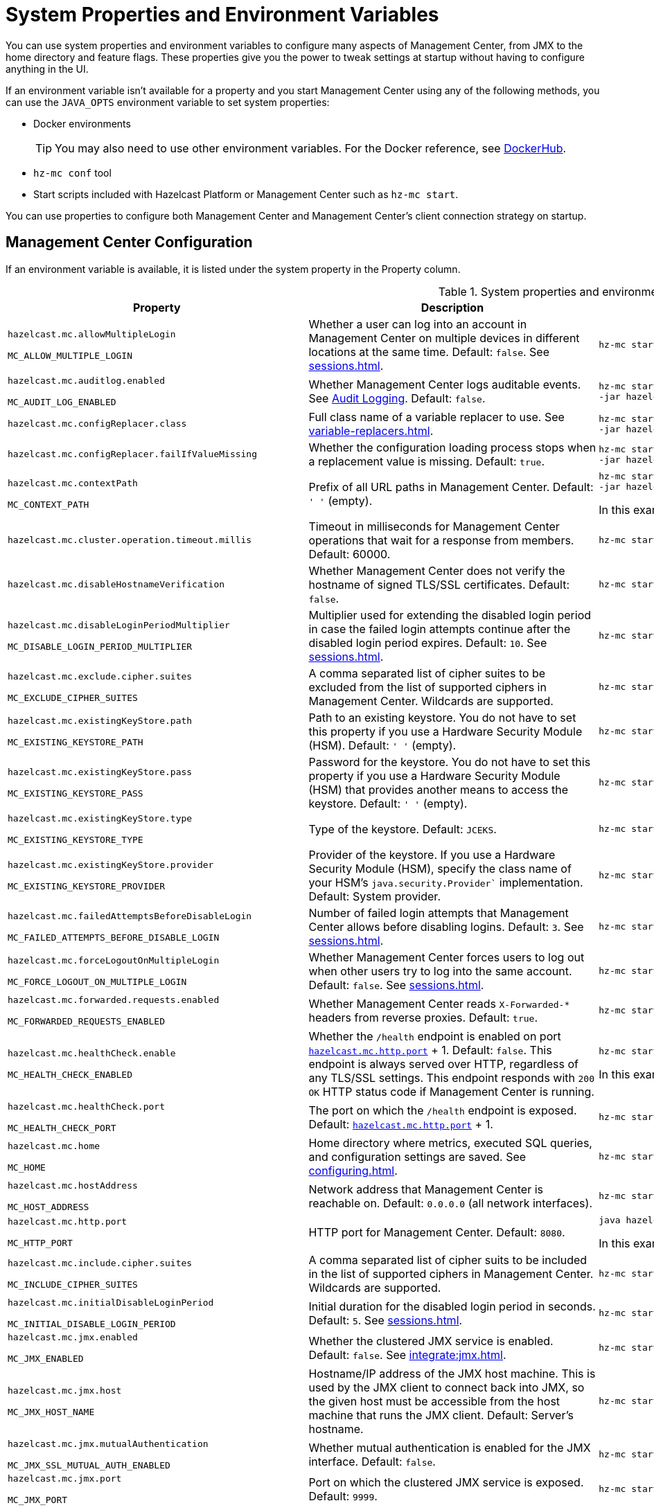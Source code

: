= System Properties and Environment Variables
:description: You can use system properties and environment variables to configure many aspects of Management Center, from JMX to the home directory and feature flags. These properties give you the power to tweak settings at startup without having to configure anything in the UI.
:page-aliases: ROOT:configuring.adoc

{description}

If an environment variable isn't available for a property and you start Management Center using any of the following methods, you can use the `JAVA_OPTS` environment variable to set system properties:

- Docker environments
+
TIP: You may also need to use other environment variables. For the Docker reference, see link:https://hub.docker.com/r/hazelcast/management-center[DockerHub].
- `hz-mc conf` tool
- Start scripts included with Hazelcast Platform or Management Center such as `hz-mc start`.

You can use properties to configure both Management Center and Management Center's client connection strategy on startup.

== Management Center Configuration

If an environment variable is available, it is listed under the system property in the Property column.

.System properties and environment variables for Management Center
[cols="25%m,50%a,25%a"]
|===
|Property|Description|Example

|[[hazelcast-mc-allowmultiplelogin]]hazelcast.mc.allowMultipleLogin

MC_ALLOW_MULTIPLE_LOGIN
|Whether a user can log into an account in Management Center on multiple devices in different locations at the same time. Default: `false`. See xref:sessions.adoc[].
|
[source,bash,subs="attributes+"]
----
hz-mc start -Dhazelcast.mc.allowMultipleLogin=true
----

|[[hazelcast-mc-auditlog-enabled]]hazelcast.mc.auditlog.enabled

MC_AUDIT_LOG_ENABLED
|Whether Management Center logs auditable events. See xref:logging.adoc#audit-logging[Audit Logging]. Default: `false`.
|
[source,bash,subs="attributes+"]
----
hz-mc start -Dhazelcast.mc.auditlog.enabled=true \
-jar hazelcast-management-center-{full-version}.jar
----

|[[hazelcast-mc-configreplacer-class]]hazelcast.mc.configReplacer.class
|Full class name of a variable replacer to use. See xref:variable-replacers.adoc[].
|
[source,bash,subs="attributes+"]
----
hz-mc start -Dhazelcast.mc.configReplacer.class=com.hazelcast.webmonitor.configreplacer.EncryptionReplacer \
-jar hazelcast-management-center-{full-version}.jar
----

|[[hazelcast-mc-configreplacer-failifvaluemissingissing]]hazelcast.mc.configReplacer.failIfValueMissing
|Whether the
configuration loading process stops when a replacement value is missing. Default: `true`.
|
[source,bash,subs="attributes+"]
----
hz-mc start -Dhazelcast.mc.configReplacer.failIfValueMissing=true \
-jar hazelcast-management-center-{full-version}.jar
----

|[[hazelcast-mc-contextpath]]hazelcast.mc.contextPath

MC_CONTEXT_PATH
|Prefix of all URL paths in Management Center. Default: `' '` (empty).
|
[source,bash,subs="attributes+"]
----
hz-mc start -Dhazelcast.mc.contextPath=hazelcast-mc \
-jar hazelcast-management-center-{full-version}.jar
----

In this example, the URL for Management Center would be `\http:localhost:8080/hazelcast-mc`.

|[[hazelcast-mc-cluster-operation-timeout]]hazelcast.mc.cluster.operation.timeout.millis
|Timeout in milliseconds for Management Center operations that wait for a response from members. Default: 60000.
|
[source,bash,subs="attributes+"]
----
hz-mc start -Dhazelcast.mc.cluster.operation.timeout.millis=60000
----

|[[hazelcast-mc-disablehostnameverification]]hazelcast.mc.disableHostnameVerification
|Whether Management Center does not verify the hostname of signed TLS/SSL certificates. Default: `false`.
|
[source,bash,subs="attributes+"]
----
hz-mc start -Dhazelcast.mc.disableHostnameVerification=true
----

|[[hazelcast-mc-disableloginperiodmultiplier]]hazelcast.mc.disableLoginPeriodMultiplier

MC_DISABLE_LOGIN_PERIOD_MULTIPLIER
|Multiplier used for extending
the disabled login period in case the failed login attempts continue after the disabled login
period expires. Default: `10`. See xref:sessions.adoc[].
|
[source,bash,subs="attributes+"]
----
hz-mc start -Dhazelcast.mc.disableLoginPeriodMultiplier=20
----

|[[hazelcast-mc-exclude-cipher-suites]]hazelcast.mc.exclude.cipher.suites

MC_EXCLUDE_CIPHER_SUITES
|A comma separated list of cipher suites to be excluded from the list of supported ciphers in Management Center. Wildcards are supported.
|
[source,bash,subs="attributes+"]
----
hz-mc start -Dhazelcast.mc.exclude.cipher.suites=^.*_(MD5\|SHA\|SHA1)$,^TLS_RSA_.*$,^.*_NULL_.*$
----

|[[hazelcast-mc-existingkeystore-path]]hazelcast.mc.existingKeyStore.path

MC_EXISTING_KEYSTORE_PATH
|Path to an existing keystore. You do not have to set this property if you use a Hardware Security Module (HSM).
Default: `' '` (empty).
|
[source,bash,subs="attributes+"]
----
hz-mc start -Dhazelcast.mc.existingKeyStore.path=/path/to/existing/keyStore.jceks
----

|[[hazelcast-mc-existingkeystore-pass]]hazelcast.mc.existingKeyStore.pass

MC_EXISTING_KEYSTORE_PASS
|Password for the keystore. You do not have to set this property if you use a Hardware Security Module (HSM) that provides another means to access the keystore.
Default: `' '` (empty).
|
[source,bash,subs="attributes+"]
----
hz-mc start -Dhazelcast.mc.existingKeyStore.pass=somepass
----

|[[hazelcast-mc-existingkeystore-type]]hazelcast.mc.existingKeyStore.type

MC_EXISTING_KEYSTORE_TYPE
|Type of the keystore.
Default: `JCEKS`.
|
[source,bash,subs="attributes+"]
----
hz-mc start -Dhazelcast.mc.existingKeyStore.type=JCEKS
----

|[[hazelcast-mc-existingkeystore-provider]]hazelcast.mc.existingKeyStore.provider

MC_EXISTING_KEYSTORE_PROVIDER
|Provider of the keystore. If you use a Hardware Security Module (HSM), specify the class name of your HSM’s `java.security.Provider`` implementation.
Default: System provider.
|
[source,bash,subs="attributes+"]
----
hz-mc start -Dhazelcast.mc.existingKeyStore.provider=com.yourprovider.MyProvider
----

|[[hazelcast-mc-failedattemptsbeforedisablelogin]]hazelcast.mc.failedAttemptsBeforeDisableLogin

MC_FAILED_ATTEMPTS_BEFORE_DISABLE_LOGIN
|Number of failed
login attempts that Management Center allows before disabling logins. Default: `3`. See xref:sessions.adoc[].
|
[source,bash,subs="attributes+"]
----
hz-mc start -Dhazelcast.mc.failedAttemptsBeforeDisableLogin=1
----

|[[hazelcast-mc-forcelogoutonmultiplelogin]]hazelcast.mc.forceLogoutOnMultipleLogin

MC_FORCE_LOGOUT_ON_MULTIPLE_LOGIN
|Whether Management Center forces users to log out when other users try to log into the same account. Default: `false`. See xref:sessions.adoc[].
|
[source,bash,subs="attributes+"]
----
hz-mc start -Dhazelcast.mc.forceLogoutOnMultipleLogin=true
----

|[[hazelcast-mc-forwarded-requests-enabled]]hazelcast.mc.forwarded.requests.enabled

MC_FORWARDED_REQUESTS_ENABLED
|Whether Management Center reads `X-Forwarded-*`
headers from reverse proxies. Default: `true`.
|
[source,bash,subs="attributes+"]
----
hz-mc start -Dhazelcast.mc.forwarded.requests.enabled=false
----

|[[enabling-health-check-endpoint]][[hazelcast-mc-healthcheck-enable]]hazelcast.mc.healthCheck.enable

MC_HEALTH_CHECK_ENABLED
|Whether the `/health` endpoint is enabled on port <<hazelcast-mc-http-port,`hazelcast.mc.http.port`>> + 1. Default: `false`. This endpoint is always served over HTTP, regardless of any TLS/SSL settings. This endpoint responds with `200 OK` HTTP
status code if Management Center is running.
|
[source,bash,subs="attributes+"]
----
hz-mc start -Dhazelcast.mc.healthCheck.enable=true
----

In this example, the health check would be available at `\http://localhost:8081/health`.

|[[hazelcast-mc-healthcheck-port]]hazelcast.mc.healthCheck.port

MC_HEALTH_CHECK_PORT
|The port on which the `/health` endpoint is exposed. Default: <<hazelcast-mc-http-port,`hazelcast.mc.http.port`>> + 1.
|
[source,bash,subs="attributes+"]
----
hz-mc start -Dhazelcast.mc.healthCheck.port=2000
----

|[[hazelcast-mc-home]]hazelcast.mc.home

MC_HOME
|Home directory where metrics, executed SQL queries, and configuration settings are saved. See xref:configuring.adoc[].
|
[source,bash,subs="attributes+"]
----
hz-mc start -Dhazelcast.mc.home=/home/management-center
----

|[[hazelcast-mc-hostaddress]]hazelcast.mc.hostAddress

MC_HOST_ADDRESS
|Network address that Management Center is reachable on. Default: `0.0.0.0` (all network interfaces).
|
[source,bash,subs="attributes+"]
----
hz-mc start -Dhazelcast.mc.hostAddress=127.0.1.1
----

|[[hazelcast-mc-http-port]]hazelcast.mc.http.port

MC_HTTP_PORT
|HTTP port for Management Center. Default: `8080`.
|
[source,bash,subs="attributes+"]
----
java hazelcast.mc.http.port=80
----

In this example, the URL for Management Center would be `\http:localhost:80`.

|[[hazelcast-mc-include-cipher-suites]]hazelcast.mc.include.cipher.suites

MC_INCLUDE_CIPHER_SUITES
|A comma separated list of cipher suits to be included in the list of supported ciphers in Management Center. Wildcards are supported.
|
[source,bash,subs="attributes+"]
----
hz-mc start -Dhazelcast.mc.include.cipher.suites=^SSL_.*$
----

|[[hazelcast-mc-initialdisableloginperiod]]hazelcast.mc.initialDisableLoginPeriod

MC_INITIAL_DISABLE_LOGIN_PERIOD
|Initial duration for the disabled
login period in seconds. Default: `5`. See xref:sessions.adoc[].
|
[source,bash,subs="attributes+"]
----
hz-mc start -Dhazelcast.mc.initialDisableLoginPeriod=50
----

|[[hazelcast-mc-jmx-enabled]]hazelcast.mc.jmx.enabled

MC_JMX_ENABLED
|Whether the clustered JMX service is enabled. Default: `false`. See xref:integrate:jmx.adoc[].
|
[source,bash,subs="attributes+"]
----
hz-mc start -Dhazelcast.mc.jmx.enabled=true
----

|[[hazelcast-mc-jmx-host]]hazelcast.mc.jmx.host

MC_JMX_HOST_NAME
|Hostname/IP address of the JMX host machine. This is used by the JMX client to connect back into JMX, so the given host must be accessible from the host machine that runs the JMX client. Default: Server's hostname.
|
[source,bash,subs="attributes+"]
----
hz-mc start -Dhazelcast.mc.jmx.host=127.0.0.1
----

|[[hazelcast-mc-jmx-mutualauthentication]]hazelcast.mc.jmx.mutualAuthentication

MC_JMX_SSL_MUTUAL_AUTH_ENABLED
|Whether mutual authentication is enabled for the JMX interface. Default: `false`.
|
[source,bash,subs="attributes+"]
----
hz-mc start -Dhazelcast.mc.jmx.ssl.mutualAuthentication=false
----

|[[hazelcast-mc-jmx-port]]hazelcast.mc.jmx.port

MC_JMX_PORT
|Port on which the clustered JMX service is exposed. Default: `9999`.
|
[source,bash,subs="attributes+"]
----
hz-mc start -Dhazelcast.mc.jmx.port=9000
----

|[[hazelcast-mc-jmx-rmi-port]]hazelcast.mc.jmx.rmi.port

MC_JMX_RMI_PORT
|Port on which the Java process that you want to monitor listens for incoming connections from the client (Remote management applications) such as JConsole . For monitoring a local Java process, there is no need to specify the JMX RMI port number. Default: `9998`.
|
[source,bash,subs="attributes+"]
----
hz-mc start -Dhazelcast.mc.jmx.rmi.port=9001
----

|[[hazelcast-mc-jmx-ssl-enabled]]hazelcast.mc.jmx.ssl.enabled

MC_JMX_SSL_ENABLED
|Whether TLS/SSL is enabled for communication between the JMX interface and JMX clients. Default: `false`.
|
[source,bash,subs="attributes+"]
----
hz-mc start -Dhazelcast.mc.jmx.ssl.enabled=true
----

|[[hazelcast-mc-jmx-ssl-protocol]]hazelcast.mc.jmx.ssl.protocol

MC_JMX_SSL_PROTOCOL
|The standard name of the requested SSL protocol. Default: `TLS`.
|
[source,bash,subs="attributes+"]
----
hz-mc start -Dhazelcast.mc.jmx.ssl.protocol=SSLv3
----

|[[hazelcast-mc-jmx-ssl-keystore]]hazelcast.mc.jmx.ssl.keyStore
|Path to a keystore. Default: `' '` (empty).
|
[source,bash,subs="attributes+"]
----
hz-mc start -Dhazelcast.mc.jmx.ssl.keyStore=/some/dir/selfsigned.jks
----

|[[hazelcast-mc-jmx-ssl-keystorepassword]]hazelcast.mc.jmx.ssl.keyStorePassword
|Password for the keystore. Default: `' '` (empty).
|
[source,bash,subs="attributes+"]
----
hz-mc start -Dhazelcast.mc.jmx.ssl.keyStorePassword=myPassword
----

|[[hazelcast-mc-jmx-ssl-truststore]]hazelcast.mc.jmx.ssl.trustStore
|Path to a truststore. Default: `' '` (empty).
|
[source,bash,subs="attributes+"]
----
hz-mc start -Dhazelcast.mc.jmx.ssl.trustStore=/some/dir/truststore
----

|[[hazelcast-mc-jmx-ssl-truststoretype]]hazelcast.mc.jmx.ssl.trustStoreType
|Type of the truststore. Default: `JKS`.
|
[source,bash,subs="attributes+"]
----
hz-mc start -Dhazelcast.mc.jmx.ssl.trustStoreType=DKS
----

|[[hazelcast-mc-jmx-ssl-truststorepassword]]hazelcast.mc.jmx.ssl.trustStorePassword
|Password for the truststore. Default: `' '` (empty).
|
[source,bash,subs="attributes+"]
----
hz-mc start -Dhazelcast.mc.jmx.ssl.trustStorePassword=myPassword
----

|[[hazelcast-mc-jmx-ssl-trustmanageralgorithm]]hazelcast.mc.jmx.ssl.trustManagerAlgorithm
|Name of the algorithm based on which the authentication keys are provided. System default is used
if none is provided. You can find out the default by calling the `javax.net.ssl.TrustManagerFactory#getDefaultAlgorithm` method.
|
[source,bash,subs="attributes+"]
----
hz-mc start -Dhazelcast.mc.jmx.ssl.trustManagerAlgorithm=SunX509
----

|[[hazelcast-mc-jmx-ssl-keystoretype]]hazelcast.mc.jmx.ssl.keyStoreType
|Type of the keystore. Default: `JKS`.
|
[source,bash,subs="attributes+"]
----
hz-mc start -Dhazelcast.mc.jmx.ssl.keyStoreType=JKS
----

|[[hazelcast-mc-jmx-ssl-keymanageralgorithm]]hazelcast.mc.jmx.ssl.keyManagerAlgorithm

MC_TLS_KEY_MANAGER_ALGORITHM
|Name of the algorithm based
on which the authentication keys are provided. You can find out the default by calling
the `javax.net.ssl.KeyManagerFactory#getDefaultAlgorithm` method. Default: System default.
|
[source,bash,subs="attributes+"]
----
hz-mc start -Dhazelcast.mc.jmx.ssl.keyManagerAlgorithm=JKS
----

|[[hazelcast-mc-ldap-timeout]]hazelcast.mc.ldap.timeout

MC_LDAP_CONN_TIMEOUT
|Timeout in milliseconds for Active Directory and LDAP search queries. Default: `3000`.
|
[source,bash,subs="attributes+"]
----
hz-mc start -Dhazelcast.mc.ldap.timeout=4000 \
    
----

|[[starting-with-a-license]][[hazelcast-mc-license]]hazelcast.mc.license

MC_LICENSE
|Enterprise license. When this property is set, the license takes precedence
over one that is set in the user interface, and you cannot update the license in the UI. For more details about licenses, see See xref:license-management.adoc[].
|
[source,bash,subs="attributes+"]
----
hz-mc start -Dhazelcast.mc.license={license key}
----

|[[hazelcast-mc-lock-skip]]hazelcast.mc.lock.skip

MC_LOCK_SKIP
|Whether the `hz-mc conf` tool does not check for an `mc.lock` file in the home directory. Default: `false`. See xref:mc-conf.adoc#skipping-the-check-for-a-lock-file[Skipping the Check for a Lock File]
|
[source,bash,subs="attributes+"]
----
hz-mc start -Dhazelcast.mc.lock.skip=true
----

|[[hazelcast-mc-maxdisableloginperiod]]hazelcast.mc.maxDisableLoginPeriod

MC_MAX_DISABLE_LOGIN_PERIOD
|Maximum amount of time for the disable
login period. By default, the
disabled login period is unlimited.
|
[source,bash,subs="attributes+"]
----
hz-mc start -Dhazelcast.mc.maxDisableLoginPeriod= \
    
----

|[[hazelcast-mc-metrics-persistence-enabled]]hazelcast.mc.metrics.persistence.enabled

MC_METRICS_PERSISTENCE_ENABLED
|Whether Management Center persists metrics. Default: `true`. See xref:historical-metrics.adoc[]. 
|
[source,bash,subs="attributes+"]
----
hz-mc start -Dhazelcast.mc.metrics.persistence.enabled=false 
    
----

|[[disk-usage-config]][[hazelcast-mc-metrics-disk-ttl-duration]]hazelcast.mc.metrics.disk.ttl.duration

MC_METRICS_DISK_TTL_DURATION
|Time-to-Live (TTL) in ISO-8601-based durations format for each record in the metrics persistence. Default: `P1D` (one day). This value must be positive. See xref:historical-metrics.adoc[].
|
[source,bash,subs="attributes+"]
----
hz-mc start -Dhazelcast.mc.metrics.disk.ttl.duration=P2D
----

|[[hazelcast-mc-metrics-consumer-thread-pool-size]]`hazelcast.mc.metrics.consumer.thread.pool.size`

MC_METRICS_CONSUMER_THREAD_POOL_SIZE
|Number of threads that are used to consume metrics from cluster members. Default: `2`. See xref:historical-metrics.adoc[].
|
[source,bash,subs="attributes+"]
----
hz-mc start -Dhazelcast.mc.metrics.consumer.thread.pool.size=5
----

|[[hazelcast-mc-metrics-reschedule-delay-millis]]`hazelcast.mc.metrics.reschedule.delay.millis`
MC_METRICS_RESCHEDULE_DELAY_MILLIS
|Interval in milliseconds that Management Center waits before requesting metrics from cluster members.
Default: `1000`.
|
[source,bash,subs="attributes+"]
----
hz-mc start -Dhazelcast.mc.metrics.reschedule.delay.millis=5000
----

|[[hazelcast-mc-jet-metrics-retentionsecs]]`hazelcast.mc.jet.metrics.retentionSecs`
MC_JET_METRICS_RETENTION_SECS
|Interval in seconds that Management Center holds Jet metrics in memory.
Default: `3600`.
|
[source,bash,subs="attributes+"]
----
hz-mc start -Dhazelcast.mc.jet.metrics.retentionSecs=7200
----

|[[hazelcast-mc-periodic-healthcheck-enabled]]hazelcast.mc.periodic.healthcheck.enabled

MC_PERIODIC_HEALTHCHECK_ENABLED
|Whether Management Center generates a regular healthcheck report. Default: `true`. See xref:clusters:healthcheck.adoc[].
|
[source,bash,subs="attributes+"]
----
hz-mc start -Dhazelcast.mc.periodic.healthcheck.enabled=true
----

|[[hazelcast-mc-phone-home-enabled]]hazelcast.mc.phone.home.enabled

MC_PHONE_HOME_ENABLED
|Whether Management Center sends usage data to the Hazelcast phone home server. Default: `true`. See xref:phone-homes.adoc[].
|
[source,bash,subs="attributes+"]
----
hz-mc start -Dhazelcast.mc.phone.home.enabled=false \
    
----

|[[hazelcast-mc-prometheusexporter-enabled]]hazelcast.mc.prometheusExporter.enabled

MC_PROMETHEUS_EXPORTER_ENABLED
|Whether to expose all metrics to the `/metrics` endpoint to be consumed by Prometheus. All metrics at the endpoint include the `hz_` prefix. Default: `false`.
|
[source,bash,subs="attributes+"]
----
hz-mc start -Dhazelcast.mc.prometheusExporter.enabled=true \
    
----

|[[hazelcast-mc-prometheusExporter-filter-metrics-included]]hazelcast.mc.prometheusExporter.filter.metrics.included

MC_PROMETHEUS_EXPORTER_FILTER_METRICS_INCLUDED
|Metrics to include in the `/metrics` endpoint. Default: `' '` (empty).
|
[source,bash,subs="attributes+"]
----
hz-mc start -Dhazelcast.mc.prometheusExporter.filter.metrics.included=hz_topic_totalReceivedMessages,hz_map_totalPutLatency \
    
----

|[[hazelcast-mc-prometheusexporter-filter-metrics-excluded]]hazelcast.mc.prometheusExporter.filter.metrics.excluded

MC_PROMETHEUS_EXPORTER_FILTER_METRICS_EXCLUDED
|Metrics to exclude from the `/metrics` endpoint. Default: `' '` (empty).
|
[source,bash,subs="attributes+"]
----
hz-mc start -Dhazelcast.mc.prometheusExporter.filter.metrics.excluded=hz_os_systemLoadAverage,hz_memory_freeHeap \
    
----

|[[hazelcast-mc-prometheusexporter-port]]hazelcast.mc.prometheusExporter.port

MC_PROMETHEUS_EXPORTER_PORT
|Port on which the `/metrics` endpoint is exposed.
|
[tabs]
====
Linux and Mac::
+
--
[source,bash,subs="attributes+"]
----
hz-mc start -Dhazelcast.mc.prometheusExporter.enabled=true \
  -Dhazelcast.mc.prometheusExporter.port=2222
----
--
Windows::
+
--
[source,bash,subs="attributes+"]
----
mc-start.cmd -Dhazelcast.mc.prometheusExporter.enabled=true ^
  -Dhazelcast.mc.prometheusExporter.port=2222
----
--
====

In this example, the `/metrics` endpoint would be available on port 2222: `\http://localhost:2222/metrics`.

|[[hazelcast-mc-rest-enabled]]hazelcast.mc.rest.enabled

MC_REST_ENABLED
|Enable xref:integrate:clustered-rest.adoc[clustered REST] endpoints. Default: `false`.
|
[source,bash,subs="attributes+"]
----
hz-mc start -Dhazelcast.mc.rest.enabled=true
----

|[[hazelcast-mc-security-dictionary-minWordLength]]hazelcast.mc.security.dictionary.minWordLength

MC_SECURITY_DICTIONARY_MIN_WORD_LENGTH
|Minimum length that words in the dictionary must contain. Default: `3`.
|
[source,bash,subs="attributes+"]
----
hz-mc start -Dhazelcast.mc.security.dictionary.path=/usr/MCtext/pwd.txt \
     -Dhazelcast.mc.security.dictionary.minWordLength=3 \
----

|[[hazelcast-mc-security-dictionary-path]]hazelcast.mc.security.dictionary.path

MC_SECURITY_DICTIONARY_PATH
|Path to a text file that contains words that cannot be included in user passwords. 
|
[source,bash,subs="attributes+"]
----
hz-mc start -Dhazelcast.mc.security.dictionary.path=/usr/MCtext/pwd.txt \
----

|[[hazelcast-mc-session-timeout-seconds]]hazelcast.mc.session.timeout.seconds

MC_SESSION_TIMEOUT_SECONDS
|Number of seconds that a session can remain inactive before it is invalid and the user must log in again. Default `1800`.
|
[source,bash,subs="attributes+"]
----
hz-mc start -Dhazelcast.mc.session.timeout.seconds=60
----

|[[metadata-polling-config]][[hazelcast-mc-state-reschedule-delay-millis]]hazelcast.mc.state.reschedule.delay.millis

MC_STATE_RESCHEDULE_DELAY_MILLIS
|Duration in milliseconds that Management Center waits before requesting metadata from a Hazelcast cluster. Metadata includes a
list of all data structures and their configurations. Default: 1000.
|
[source,bash,subs="attributes+"]
----
hz-mc start -Dhazelcast.mc.state.reschedule.delay.millis=2000
----

|[[hazelcast-mc-tls-excludeprotocols]]hazelcast.mc.tls.excludeProtocols

MC_TLS_EXCLUDE_PROTOCOLS
|A comma separated list of TLS/SSL protocols to be excluded from the list of supported protocols in Management Center.
|
[source,bash,subs="attributes+"]
----
hz-mc start -Dhazelcast.mc.tls.excludeProtocols=SSLv3
----

|[[hazelcast-mc-tls-openssl]]hazelcast.mc.tls.openSsl

MC_TLS_OPEN_SSL
|Allow Management Center to use https://github.com/google/conscrypt/[Google's Conscrypt SSL] that is built on their fork of OpenSSL, BoringSSL. Default: `false`.
|
[source,bash,subs="attributes+"]
----
hz-mc start -Dhazelcast.mc.tls.openSsl=true
----

|[[hazelcast-mc-tls-enabled]]hazelcast.mc.tls.enabled

MC_TLS_ENABLED
|Whether TLS/SSL is enabled. Default: `false`.
|
[source,bash,subs="attributes+"]
----
hz-mc start -Dhazelcast.mc.tls.enabled=true
----

|[[hazelcast-mc-tls-keystore]]hazelcast.mc.tls.keyStore

MC_TLS_KEY_STORE
|Path to a keystore.
|
[source,bash,subs="attributes+"]
----
hz-mc start -Dhazelcast.mc.tls.keyStore=/keys/mc.keystore
----

|[[hazelcast-mc-tls-keystorepassword]]hazelcast.mc.tls.keyStorePassword

MC_TLS_KEY_STORE_PASSWORD
|Password of the keystore in <<hazelcast-mc-tls-keystore, `hazelcast.mc.tls.keyStore`>>.
|
[source,bash,subs="attributes+"]
----
hz-mc start -Dhazelcast.mc.tls.keyStorePassword=mypassword123
----

|[[hazelcast-mc-tls-truststore]]hazelcast.mc.tls.trustStore

MC_TLS_TRUST_STORE
|Path to a truststore. If the <<hazelcast-mc-tls-enabled, `hazelcast.mc.tls.enabled`>> system property is `true` and this value is empty, Management Center uses the system JVM's own truststore.
|
[source,bash,subs="attributes+"]
----
hz-mc start -Dhazelcast.mc.tls.trustStore=/truststores/mc.truststore
----

|[[hazelcast-mc-tls-truststorepassword]]hazelcast.mc.tls.trustStorePassword

MC_TLS_TRUST_STORE_PASSWORD
|Password of the truststore.
|
[source,bash,subs="attributes+"]
----
hz-mc start -Dhazelcast.mc.tls.trustStorePassword=mypassword123
----

|[[hazelcast.mc.tls.enableHttpPort]]hazelcast.mc.tls.enableHttpPort

MC_TLS_ENABLE_HTTP_PORT
|Whether the HTTP port in the <<hazelcast-mc-http-port, `hazelcast.mc.http.port`>> system property is redirected to the HTTPS port in the <<hazelcast-mc-https-port, `hazelcast.mc.https.port`>> system property.
|
[source,bash,subs="attributes+"]
----
hz-mc start -Dhazelcast.mc.tls.trustStorePassword=mypassword123
----

|[[hazelcast-mc-tls-mutualauthentication]]hazelcast.mc.tls.mutualAuthentication

MC_TLS_MUTUAL_AUTHENTICATION
|Whether clients connected to Management Center are authenticated:

* `REQUIRED`: If the client does not provide a keystore or the provided keys are not included in the Management Center's truststore, the client will not be authenticated.
* `OPTIONAL`: If the client does not provide a keystore, it will be authenticated. But, if the client provides keys that are not included in the Management Center's truststore, the client will not be authenticated.

Default: `OPTIONAL`.
|
[source,bash,subs="attributes+"]
----
hz-mc start -Dhazelcast.mc.tls.mutualAuthentication=REQUIRED
----

|[[hazelcast-mc-useexistingkeystore]]hazelcast.mc.useExistingKeyStore

MC_USE_EXISTING_KEY_STORE
|Enables use of an existing keystore.
Default: `false`.
|
[source,bash,subs="attributes+"]
----
hz-mc start -Dhazelcast.mc.useExistingKeyStore=true
----

|[[hazelcast-mc-sql-max-cell-lenght]]hazelcast.mc.sql.max-cell-length
MC_MC_SQL_MAX_CELL_LENGTH
|Max length of a cell in SQL query result, longer values are truncated.
Default: `2048`.
|
[source,bash,subs="attributes+"]
----
hz-mc start -Dhazelcast.mc.sql.max-cell-length=10000
----

|[[hazelcast-mc-sql-max-row-count]]hazelcast.mc.sql.max-row-count
MC_MC_SQL_MAX_CELL_LENGTH
|Max number of rows returned by SQL batch query.
Default: `1000`.
|
[source,bash,subs="attributes+"]
----
hz-mc start -Dhazelcast.mc.sql.max-row-count=10000
----

|[[hazelcast-mc-ui-asynctablethreshold]]hazelcast.mc.ui.asyncTableThreshold
MC_UI_ASYNC_TABLE_THRESHOLD
|Tables bigger than the threshold are loaded asynchronously. You can't sort an asynchronous table.
Default: `500`.
|
[source,bash,subs="attributes+"]
----
hz-mc start -Dazelcast.mc.ui.asyncTableThreshold=1000
----

|===

[[client-config]]
== Client Connection Strategy Configuration

Use the following properties to configure the connection strategy of the Management Center client.

These properties apply to all clients that are started by Management Center.

.System properties and environment variables for Management Center client
[cols="25%m,50%a,25%a"]
|===
|Property|Description|Example


|[[hazelcast-mc-client-max-backoff-millis]]hazelcast.mc.client.max.backoff.millis
|Upper limit of the backoff in milliseconds. Default: `30000`.
Values must be between 30000 and 600000.
|
[source,bash,subs="attributes+"]
----
hz-mc start -Dhazelcast.mc.client.max.backoff.millis=486000
----

|[[hazelcast-mc-client-backoff-multiplier]]hazelcast.mc.client.backoff.multiplier
|Factor by which to multiply the backoff after
each failed retry. Default: `2`. Values must be between 1 and 10.
|
[source,bash,subs="attributes+"]
----
hz-mc start -Dhazelcast.mc.client.backoff.multiplier=3
----

|[[hazelcast-mc-client-initial-backoff-millis]]hazelcast.mc.client.initial.backoff.millis
|Duration in milliseconds that Management Center waits after the first connection failure before retrying. Default: `1000`. Values must be between 1000 and 60000.
|
[source,bash,subs="attributes+"]
----
hz-mc start -Dhazelcast.mc.client.initial.backoff.millis=2000
----

|===
